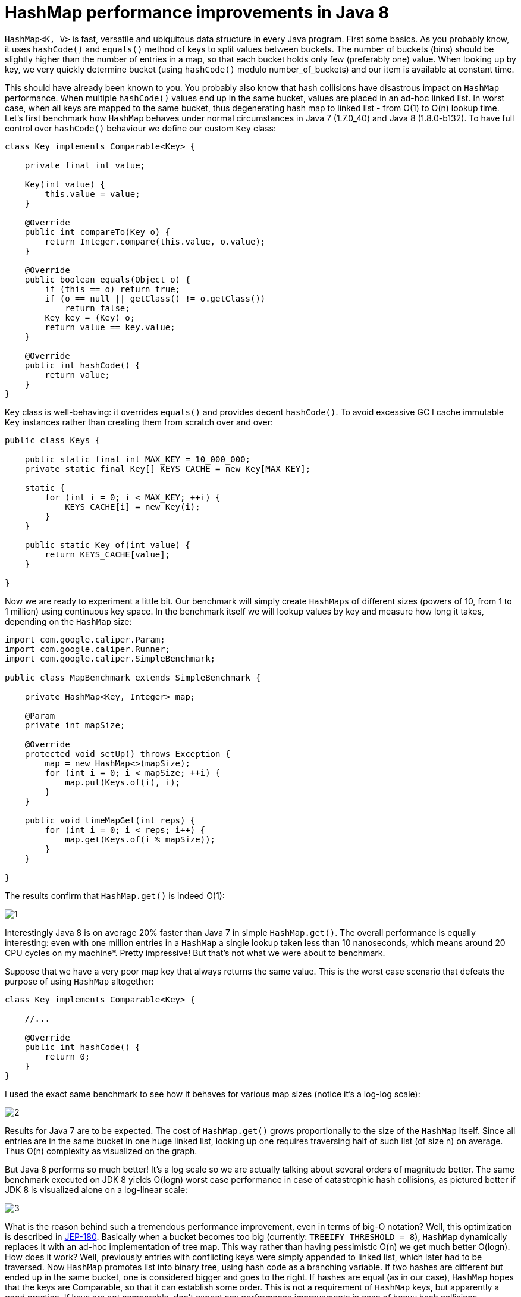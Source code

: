 = HashMap performance improvements in Java 8

`HashMap<K, V>` is fast, versatile and ubiquitous data structure in every Java program. First some basics. As you probably know, it uses `hashCode()` and `equals()` method of keys to split values between buckets. The number of buckets (bins) should be slightly higher than the number of entries in a map, so that each bucket holds only few (preferably one) value. When looking up by key, we very quickly determine bucket (using `hashCode()` modulo number_of_buckets) and our item is available at constant time.

This should have already been known to you. You probably also know that hash collisions have disastrous impact on `HashMap` performance. When multiple `hashCode()` values end up in the same bucket, values are placed in an ad-hoc linked list. In worst case, when all keys are mapped to the same bucket, thus degenerating hash map to linked list - from O(1) to O(n) lookup time. Let's first benchmark how `HashMap` behaves under normal circumstances in Java 7 (1.7.0_40) and Java 8 (1.8.0-b132). To have full control over `hashCode()` behaviour we define our custom `Key` class:

[source,java]
----
class Key implements Comparable<Key> {

    private final int value;

    Key(int value) {
        this.value = value;
    }

    @Override
    public int compareTo(Key o) {
        return Integer.compare(this.value, o.value);
    }

    @Override
    public boolean equals(Object o) {
        if (this == o) return true;
        if (o == null || getClass() != o.getClass())
            return false;
        Key key = (Key) o;
        return value == key.value;
    }

    @Override
    public int hashCode() {
        return value;
    }
}
----

`Key` class is well-behaving: it overrides `equals()` and provides decent `hashCode()`. To avoid excessive GC I cache immutable `Key` instances rather than creating them from scratch over and over:

[source,java]
----
public class Keys {

    public static final int MAX_KEY = 10_000_000;
    private static final Key[] KEYS_CACHE = new Key[MAX_KEY];

    static {
        for (int i = 0; i < MAX_KEY; ++i) {
            KEYS_CACHE[i] = new Key(i);
        }
    }

    public static Key of(int value) {
        return KEYS_CACHE[value];
    }

}
----

Now we are ready to experiment a little bit. Our benchmark will simply create `HashMaps` of different sizes (powers of 10, from 1 to 1 million) using continuous key space. In the benchmark itself we will lookup values by key and measure how long it takes, depending on the `HashMap` size:

[source,java]
----
import com.google.caliper.Param;
import com.google.caliper.Runner;
import com.google.caliper.SimpleBenchmark;

public class MapBenchmark extends SimpleBenchmark {

    private HashMap<Key, Integer> map;

    @Param
    private int mapSize;

    @Override
    protected void setUp() throws Exception {
        map = new HashMap<>(mapSize);
        for (int i = 0; i < mapSize; ++i) {
            map.put(Keys.of(i), i);
        }
    }

    public void timeMapGet(int reps) {
        for (int i = 0; i < reps; i++) {
            map.get(Keys.of(i % mapSize));
        }
    }

}
----

The results confirm that `HashMap.get()` is indeed O(1):

image::hashmap-performance-improvements/1.png[]

Interestingly Java 8 is on average 20% faster than Java 7 in simple `HashMap.get()`. The overall performance is equally interesting: even with one million entries in a `HashMap` a single lookup taken less than 10 nanoseconds, which means around 20 CPU cycles on my machine*. Pretty impressive! But that's not what we were about to benchmark.

Suppose that we have a very poor map key that always returns the same value. This is the worst case scenario that defeats the purpose of using `HashMap` altogether:

[source,java]
----
class Key implements Comparable<Key> {

    //...

    @Override
    public int hashCode() {
        return 0;
    }
}
----

I used the exact same benchmark to see how it behaves for various map sizes (notice it's a log-log scale):

image::hashmap-performance-improvements/2.png[]

Results for Java 7 are to be expected. The cost of `HashMap.get()` grows proportionally to the size of the `HashMap` itself. Since all entries are in the same bucket in one huge linked list, looking up one requires traversing half of such list (of size n) on average. Thus O(n) complexity as visualized on the graph.

But Java 8 performs so much better! It's a log scale so we are actually talking about several orders of magnitude better. The same benchmark executed on JDK 8 yields O(logn) worst case performance in case of catastrophic hash collisions, as pictured better if JDK 8 is visualized alone on a log-linear scale:

image::hashmap-performance-improvements/3.png[]

What is the reason behind such a tremendous performance improvement, even in terms of big-O notation? Well, this optimization is described in http://openjdk.java.net/jeps/180[JEP-180]. Basically when a bucket becomes too big (currently: `TREEIFY_THRESHOLD = 8`), `HashMap` dynamically replaces it with an ad-hoc implementation of tree map. This way rather than having pessimistic O(n) we get much better O(logn). How does it work? Well, previously entries with conflicting keys were simply appended to linked list, which later had to be traversed. Now `HashMap` promotes list into binary tree, using hash code as a branching variable. If two hashes are different but ended up in the same bucket, one is considered bigger and goes to the right. If hashes are equal (as in our case), `HashMap` hopes that the keys are Comparable, so that it can establish some order. This is not a requirement of `HashMap` keys, but apparently a good practice. If keys are not comparable, don't expect any performance improvements in case of heavy hash collisions.

Why is all of this so important? Malicious software, aware of hashing algorithm we use, might craft couple of thousand requests that will result in massive hash collisions. Repeatedly accessing such keys will significantly impact server performance, effectively resulting in denial-of-service attack. In JDK 8 an amazing jump from O(n) to O(logn) will prevent such attack vector, also making performance a little bit more predictive. I hope this will finally convince your boss to upgrade.

----
Benchmarks executed on Intel Core i7-3635QM @ 2.4 GHz, 8 GiB of RAM and SSD drive, running on 64-bit Windows 8.1 and default JVM settings.
----

